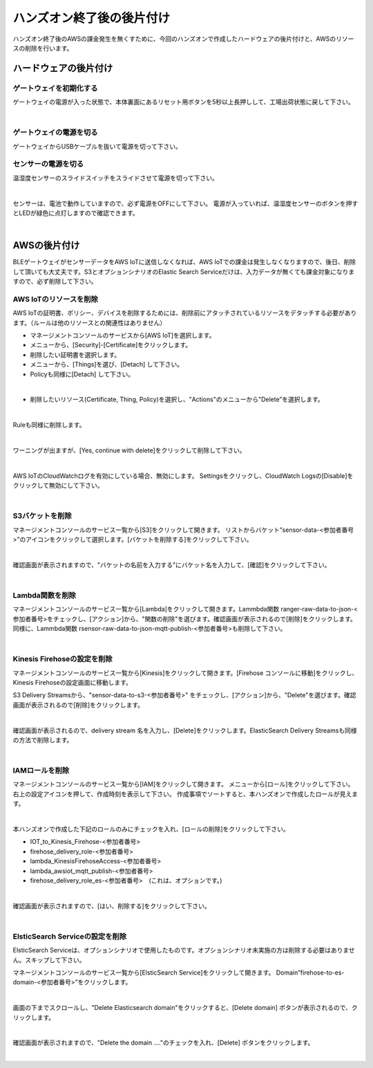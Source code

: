 ====================================
 ハンズオン終了後の後片付け
====================================

ハンズオン終了後のAWSの課金発生を無くすために、今回のハンズオンで作成したハードウェアの後片付けと、AWSのリソースの削除を行います。

ハードウェアの後片付け
============================

ゲートウェイを初期化する
-------------------------------

ゲートウェイの電源が入った状態で、本体裏面にあるリセット用ボタンを5秒以上長押しして、工場出荷状態に戻して下さい。

.. image:: images/03/reset.png

|

ゲートウェイの電源を切る
-------------------------------

ゲートウェイからUSBケーブルを抜いて電源を切って下さい。

センサーの電源を切る
-------------------------------

温湿度センサーのスライドスイッチをスライドさせて電源を切って下さい。

.. image:: images/03/sensor-power-on-off.png

|

センサーは、電池で動作していますので、必ず電源をOFFにして下さい。
電源が入っていれば、温湿度センサーのボタンを押すとLEDが緑色に点灯しますので確認できます。

.. image:: images/04/LED.png

|


AWSの後片付け
=================================

BLEゲートウェイがセンサーデータをAWS IoTに送信しなくなれば、AWS IoTでの課金は発生しなくなりますので、後日、削除して頂いても大丈夫です。S3とオプションシナリオのElastic Search Serviceだけは、入力データが無くても課金対象になりますので、必ず削除して下さい。

AWS IoTのリソースを削除
------------------------------------

AWS IoTの証明書、ポリシー、デバイスを削除するためには、削除前にアタッチされているリソースをデタッチする必要があります。（ルールは他のリソースとの関連性はありません）

- マネージメントコンソールのサービスから[AWS IoT]を選択します。
- メニューから、[Security]-[Certificate]をクリックします。
- 削除したい証明書を選択します。
- メニューから、[Things]を選び、[Detach] して下さい。
- Policyも同様に[Detach] して下さい。

.. image:: images/09/detach.png

|

- 削除したいリソース(Certificate, Thing, Policy)を選択し、"Actions"のメニューから"Delete”を選択します。

.. image:: images/09/delete.png

|

Ruleも同様に削除します。

.. image:: images/09/rule-delete.png

|

ワーニングが出ますが、[Yes, continue with delete]をクリックして削除して下さい。

.. image:: images/09/detelte-rule-warning.png

|

AWS IoTのCloudWatchログを有効にしている場合、無効にします。
Settingsをクリックし、CloudWatch Logsの[Disable]をクリックして無効にして下さい。

.. image:: images/09/IOT-CloudWatch_logs_Disable.png

|

S3バケットを削除
------------------------

マネージメントコンソールのサービス一覧から[S3]をクリックして開きます。
リストからバケット”sensor-data-<参加者番号>”のアイコンをクリックして選択します。[バケットを削除する]をクリックして下さい。

.. image:: images/09/s3-delete.png

|

確認画面が表示されますので、"バケットの名前を入力する"にバケット名を入力して、[確認]をクリックして下さい。

.. image:: images/09/s3-delete-confirm.png

|

Lambda関数を削除
------------------------

マネージメントコンソールのサービス一覧から[Lambda]をクリックして開きます。Lammbda関数 ranger-raw-data-to-json-<参加者番号>をチェックし、[アクション]から、"関数の削除"を選びます。確認画面が表示されるので[削除]をクリックします。
同様に、Lammbda関数 rsensor-raw-data-to-json-mqtt-publish-<参加者番号>も削除して下さい。

.. image:: images/09/lambda-delete.png

|

Kinesis Firehoseの設定を削除
------------------------------------------------

マネージメントコンソールのサービス一覧から[Kinesis]をクリックして開きます。[Firehose コンソールに移動]をクリックし、Kinesis Firehoseの設定画面に移動します。

S3 Delivery Streamsから、"sensor-data-to-s3-<参加者番号>" をチェックし、[アクション]から、"Delete"を選びます。確認画面が表示されるので[削除]をクリックします。

.. image:: images/09/firehose-delete.png

|

確認画面が表示されるので、delivery stream 名を入力し、[Delete]をクリックします。ElasticSearch Delivery Streamsも同様の方法で削除します。

.. image:: images/09/firehose-delete-confirm.png

|

IAMロールを削除
------------------------

マネージメントコンソールのサービス一覧から[IAM]をクリックして開きます。
メニューから[ロール]をクリックして下さい。右上の設定アイコンを押して、作成時刻を表示して下さい。
作成事項でソートすると、本ハンズオンで作成したロールが見えます。

.. image:: images/09/IAM-roles.png

|

本ハンズオンで作成した下記のロールのみにチェックを入れ、[ロールの削除]をクリックして下さい。

* IOT_to_Kinesis_Firehose-<参加者番号>
* firehose_delivery_role-<参加者番号>
* lambda_KinesisFirehoseAccess-<参加者番号>
* lambda_awsiot_mqtt_publish-<参加者番号>
* firehose_delivery_role_es-<参加者番号>　(これは、オプションです。)

.. image:: images/09/IAM-role-delete.png

|

確認画面が表示されますので、[はい、削除する]をクリックして下さい。

.. image:: images/09/IAM-role-delete-confirm.png

|

ElsticSearch Serviceの設定を削除
------------------------------------------------

ElsticSearch Serviceは、オプションシナリオで使用したものです。オプションシナリオ未実施の方は削除する必要はありません。スキップして下さい。

マネージメントコンソールのサービス一覧から[ElsticSearch Service]をクリックして開きます。
Domain”firehose-to-es-domain-<参加者番号>”をクリックします。

.. image:: images/09/elasticsearch-delete.png

|

画面の下までスクロールし、"Delete Elasticsearch domain"をクリックすると、[Delete domain] ボタンが表示されるので、クリックします。

.. image:: images/09/elasticsearch-delete-2.png

|

確認画面が表示されますので、"Delete the domain ...."のチェックを入れ、[Delete] ボタンをクリックします。

.. image:: images/09/elasticsearch-delete-fonfirm.png

|
